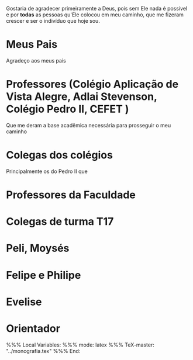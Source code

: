 Gostaria de agradecer primeiramente a Deus, pois sem Ele nada é
possível e por *todas* as pessoas qu'Ele colocou em meu
caminho, que me fizeram crescer e ser o indivíduo que hoje sou.

* Meus Pais

  Agradeço aos meus pais

* Professores (Colégio Aplicação de Vista Alegre, Adlai Stevenson, Colégio Pedro II, CEFET )

   Que me deram a base acadêmica necessária para prosseguir o meu caminho

* Colegas dos colégios

   Principalmente os do Pedro II que 

* Professores da Faculdade
* Colegas de turma T17
* Peli, Moysés
* Felipe e Philipe
* Evelise
* Orientador


%%% Local Variables:
%%% mode: latex
%%% TeX-master: "../monografia.tex"
%%% End:
